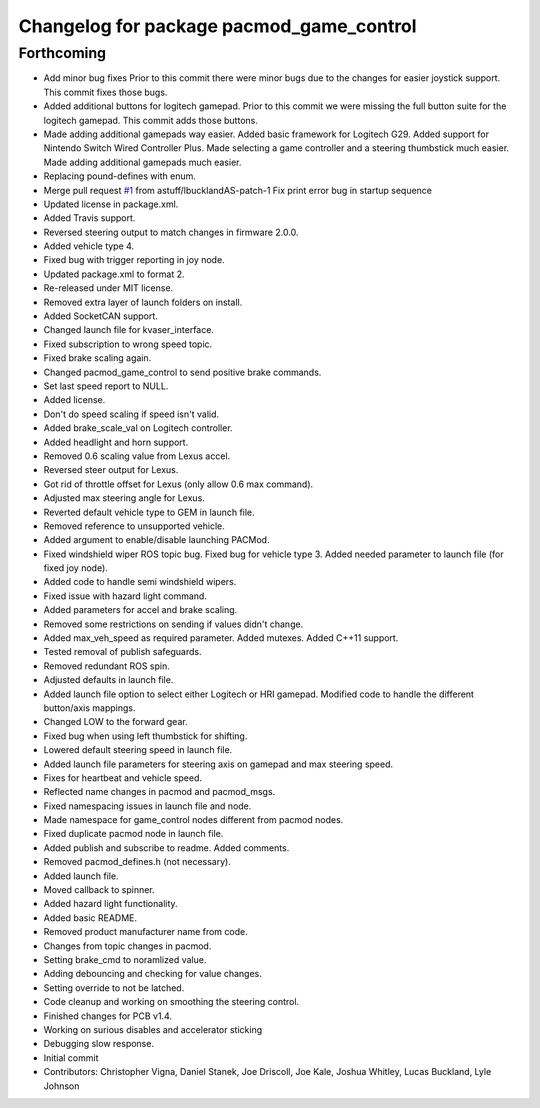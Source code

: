 ^^^^^^^^^^^^^^^^^^^^^^^^^^^^^^^^^^^^^^^^^
Changelog for package pacmod_game_control
^^^^^^^^^^^^^^^^^^^^^^^^^^^^^^^^^^^^^^^^^

Forthcoming
-----------
* Add minor bug fixes
  Prior to this commit there were minor bugs due to the changes for easier joystick support. This commit fixes those bugs.
* Added additional buttons for logitech gamepad.
  Prior to this commit we were missing the full button suite for the logitech gamepad. This commit adds those buttons.
* Made adding additional gamepads way easier.
  Added basic framework for Logitech G29.
  Added support for Nintendo Switch Wired Controller Plus.
  Made selecting a game controller and a steering thumbstick much easier.
  Made adding additional gamepads much easier.
* Replacing pound-defines with enum.
* Merge pull request `#1 <https://github.com/astuff/pacmod_game_control/issues/1>`_ from astuff/lbucklandAS-patch-1
  Fix print error bug in startup sequence
* Updated license in package.xml.
* Added Travis support.
* Reversed steering output to match changes in firmware 2.0.0.
* Added vehicle type 4.
* Fixed bug with trigger reporting in joy node.
* Updated package.xml to format 2.
* Re-released under MIT license.
* Removed extra layer of launch folders on install.
* Added SocketCAN support.
* Changed launch file for kvaser_interface.
* Fixed subscription to wrong speed topic.
* Fixed brake scaling again.
* Changed pacmod_game_control to send positive brake commands.
* Set last speed report to NULL.
* Added license.
* Don't do speed scaling if speed isn't valid.
* Added brake_scale_val on Logitech controller.
* Added headlight and horn support.
* Removed 0.6 scaling value from Lexus accel.
* Reversed steer output for Lexus.
* Got rid of throttle offset for Lexus (only allow 0.6 max command).
* Adjusted max steering angle for Lexus.
* Reverted default vehicle type to GEM in launch file.
* Removed reference to unsupported vehicle.
* Added argument to enable/disable launching PACMod.
* Fixed windshield wiper ROS topic bug. Fixed bug for vehicle type 3. Added needed parameter to launch file (for fixed joy node).
* Added code to handle semi windshield wipers.
* Fixed issue with hazard light command.
* Added parameters for accel and brake scaling.
* Removed some restrictions on sending if values didn't change.
* Added max_veh_speed as required parameter. Added mutexes. Added C++11 support.
* Tested removal of publish safeguards.
* Removed redundant ROS spin.
* Adjusted defaults in launch file.
* Added launch file option to select either Logitech or HRI gamepad. Modified code to handle the different button/axis mappings.
* Changed LOW to the forward gear.
* Fixed bug when using left thumbstick for shifting.
* Lowered default steering speed in launch file.
* Added launch file parameters for steering axis on gamepad and max steering speed.
* Fixes for heartbeat and vehicle speed.
* Reflected name changes in pacmod and pacmod_msgs.
* Fixed namespacing issues in launch file and node.
* Made namespace for game_control nodes different from pacmod nodes.
* Fixed duplicate pacmod node in launch file.
* Added publish and subscribe to readme. Added comments.
* Removed pacmod_defines.h (not necessary).
* Added launch file.
* Moved callback to spinner.
* Added hazard light functionality.
* Added basic README.
* Removed product manufacturer name from code.
* Changes from topic changes in pacmod.
* Setting brake_cmd to noramlized value.
* Adding debouncing and checking for value changes.
* Setting override to not be latched.
* Code cleanup and working on smoothing the steering control.
* Finished changes for PCB v1.4.
* Working on surious disables and accelerator sticking
* Debugging slow response.
* Initial commit
* Contributors: Christopher Vigna, Daniel Stanek, Joe Driscoll, Joe Kale, Joshua Whitley, Lucas Buckland, Lyle Johnson
